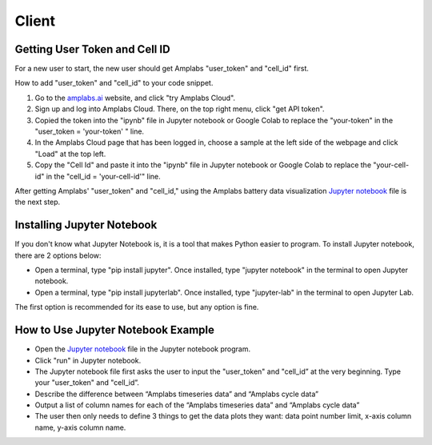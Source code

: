 Client
=========

Getting User Token and Cell ID
---------

For a new user to start, the new user should get Amplabs "user_token" and "cell_id" first.


How to add "user_token" and "cell_id" to your code snippet.

1. Go to the `amplabs.ai <https://amplabs.ai>`__ website, and click "try Amplabs Cloud". 

2. Sign up and log into Amplabs Cloud. There, on the top right menu, click "get API token".

3. Copied the token into the "ipynb" file in Jupyter notebook or Google Colab to replace the "your-token" in the "user_token = 'your-token' " line. 

4. In the Amplabs Cloud page that has been logged in, choose a sample at the left side of the webpage and click "Load" at the top left.

5. Copy the "Cell Id" and paste it into the "ipynb" file in Jupyter notebook or Google Colab to replace the "your-cell-id" in the "cell_id = 'your-cell-id'" line.


After getting Amplabs' "user_token" and "cell_id," using the Amplabs battery data visualization `Jupyter notebook <https://drive.google.com/file/d/1k3aeuA3-FXQnfXHgm3WP6SgMEpziFgMM/view?usp=share_link>`__ file is the next step. 


Installing Jupyter Notebook
---------

If you don't know what Jupyter Notebook is, it is a tool that makes Python easier to program. To install Jupyter notebook, there are 2 options below:

* Open a terminal, type "pip install jupyter". Once installed, type "jupyter notebook" in the terminal to open Jupyter notebook.
* Open a terminal, type "pip install jupyterlab". Once installed, type "jupyter-lab" in the terminal to open Jupyter Lab.

The first option is recommended for its ease to use, but any option is fine.

How to Use Jupyter Notebook Example
---------

* Open the `Jupyter notebook <https://drive.google.com/file/d/1k3aeuA3-FXQnfXHgm3WP6SgMEpziFgMM/view?usp=share_link>`__ file in the Jupyter notebook program.

* Click "run" in Jupyter notebook.

* The Jupyter notebook file first asks the user to input the "user_token" and "cell_id” at the very beginning. Type your "user_token" and "cell_id”.

* Describe the difference between “Amplabs timeseries data” and “Amplabs cycle data”

* Output a list of column names for each of the “Amplabs timeseries data” and “Amplabs cycle data”

* The user then only needs to define 3 things to get the data plots they want: data point number limit, x-axis column name, y-axis column name.
